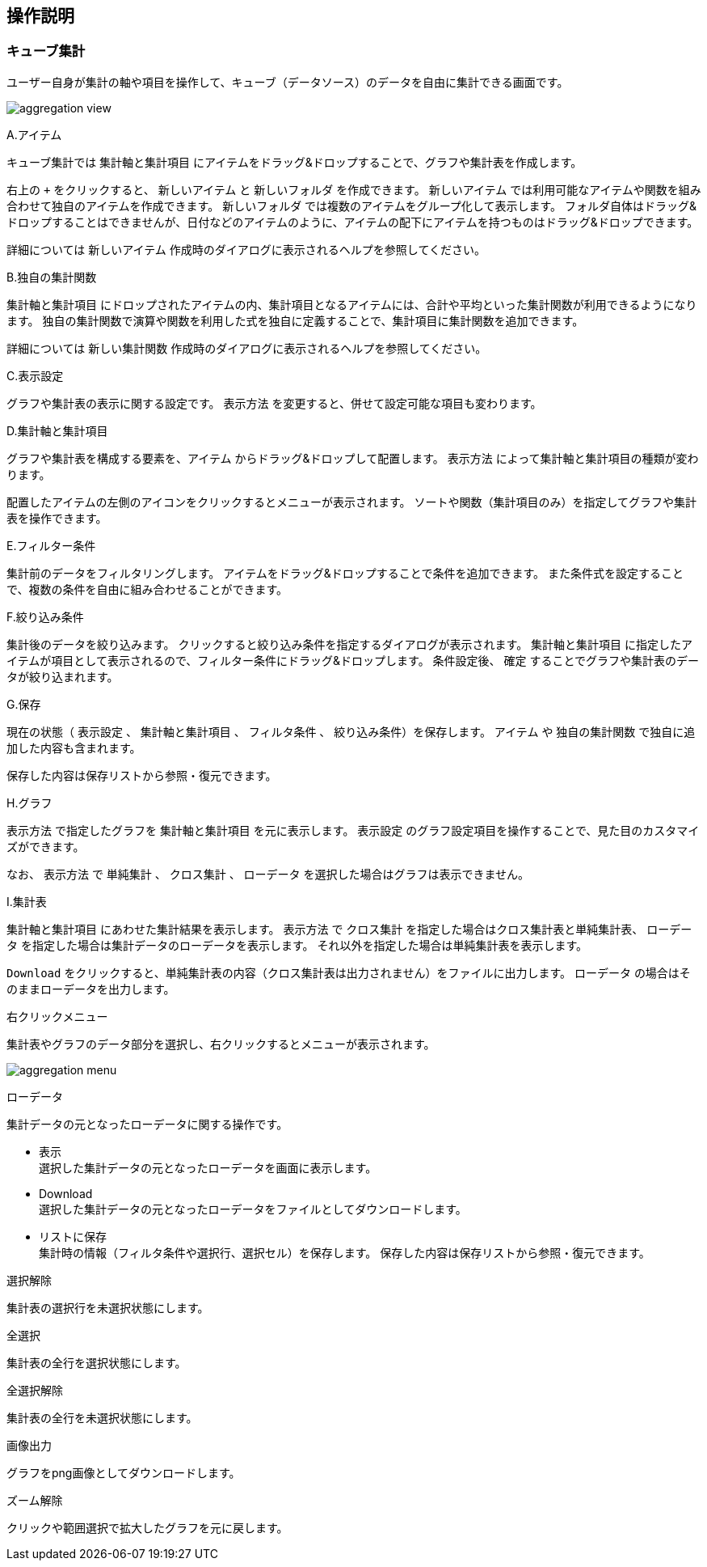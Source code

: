 [[operationguide]]
== 操作説明

=== キューブ集計
ユーザー自身が集計の軸や項目を操作して、キューブ（データソース）のデータを自由に集計できる画面です。

image:images/aggregation_view.png[]

.A.アイテム
キューブ集計では `集計軸と集計項目` にアイテムをドラッグ&ドロップすることで、グラフや集計表を作成します。

右上の `+` をクリックすると、 `新しいアイテム` と `新しいフォルダ` を作成できます。
`新しいアイテム` では利用可能なアイテムや関数を組み合わせて独自のアイテムを作成できます。
`新しいフォルダ` では複数のアイテムをグループ化して表示します。
フォルダ自体はドラッグ&ドロップすることはできませんが、日付などのアイテムのように、アイテムの配下にアイテムを持つものはドラッグ&ドロップできます。

詳細については `新しいアイテム` 作成時のダイアログに表示されるヘルプを参照してください。

.B.独自の集計関数
`集計軸と集計項目` にドロップされたアイテムの内、集計項目となるアイテムには、合計や平均といった集計関数が利用できるようになります。
独自の集計関数で演算や関数を利用した式を独自に定義することで、集計項目に集計関数を追加できます。

詳細については `新しい集計関数` 作成時のダイアログに表示されるヘルプを参照してください。

.C.表示設定
グラフや集計表の表示に関する設定です。
`表示方法` を変更すると、併せて設定可能な項目も変わります。

.D.集計軸と集計項目
グラフや集計表を構成する要素を、`アイテム`  からドラッグ&ドロップして配置します。
`表示方法` によって集計軸と集計項目の種類が変わります。

配置したアイテムの左側のアイコンをクリックするとメニューが表示されます。
ソートや関数（集計項目のみ）を指定してグラフや集計表を操作できます。

.E.フィルター条件
集計前のデータをフィルタリングします。
アイテムをドラッグ&ドロップすることで条件を追加できます。
また条件式を設定することで、複数の条件を自由に組み合わせることができます。

.F.絞り込み条件
集計後のデータを絞り込みます。
クリックすると絞り込み条件を指定するダイアログが表示されます。
`集計軸と集計項目` に指定したアイテムが項目として表示されるので、フィルター条件にドラッグ&ドロップします。
条件設定後、 `確定` することでグラフや集計表のデータが絞り込まれます。

.G.保存
現在の状態（ `表示設定` 、 `集計軸と集計項目` 、 `フィルタ条件` 、 `絞り込み条件`）を保存します。
`アイテム` や `独自の集計関数` で独自に追加した内容も含まれます。

保存した内容は保存リストから参照・復元できます。

.H.グラフ
`表示方法` で指定したグラフを `集計軸と集計項目` を元に表示します。
`表示設定` のグラフ設定項目を操作することで、見た目のカスタマイズができます。

なお、 `表示方法` で `単純集計` 、 `クロス集計` 、 `ローデータ` を選択した場合はグラフは表示できません。

.I.集計表
`集計軸と集計項目` にあわせた集計結果を表示します。
`表示方法` で `クロス集計` を指定した場合はクロス集計表と単純集計表、 `ローデータ` を指定した場合は集計データのローデータを表示します。
それ以外を指定した場合は単純集計表を表示します。

`Download` をクリックすると、単純集計表の内容（クロス集計表は出力されません）をファイルに出力します。
`ローデータ` の場合はそのままローデータを出力します。

.右クリックメニュー
集計表やグラフのデータ部分を選択し、右クリックするとメニューが表示されます。

image:images/aggregation_menu.png[]

.ローデータ
集計データの元となったローデータに関する操作です。

* 表示 +
選択した集計データの元となったローデータを画面に表示します。

* Download +
選択した集計データの元となったローデータをファイルとしてダウンロードします。

* リストに保存 +
集計時の情報（フィルタ条件や選択行、選択セル）を保存します。
保存した内容は保存リストから参照・復元できます。

.選択解除
集計表の選択行を未選択状態にします。

.全選択
集計表の全行を選択状態にします。

.全選択解除
集計表の全行を未選択状態にします。

.画像出力
グラフをpng画像としてダウンロードします。

.ズーム解除
クリックや範囲選択で拡大したグラフを元に戻します。


